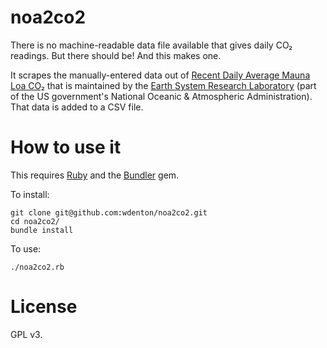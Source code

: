 * noa2co2

There is no machine-readable data file available that gives daily CO₂ readings.  But there should be!  And this makes one.

It scrapes the manually-entered data out of [[http://www.esrl.noaa.gov/gmd/ccgg/trends/monthly.html][Recent Daily Average Mauna Loa CO₂]] that is maintained by the [[http://www.esrl.noaa.gov/][Earth System Research Laboratory]] (part of the US government's National Oceanic & Atmospheric Administration).  That data is added to a CSV file.

* How to use it

This requires [[https://www.ruby-lang.org/en/][Ruby]] and the [[http://bundler.io/][Bundler]] gem.

To install:

#+BEGIN_SRC shell
git clone git@github.com:wdenton/noa2co2.git
cd noa2co2/
bundle install
#+END_SRC

To use:

#+BEGIN_SRC shell
./noa2co2.rb
#+END_SRC

* License

GPL v3.
